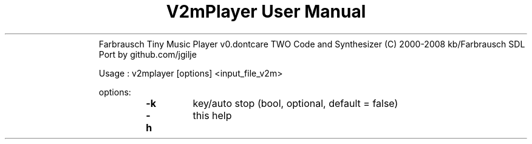 .TH "V2mPlayer User Manual" 1 "0.20170725" "V2m documentation"
.RS
Farbrausch Tiny Music Player v0.dontcare TWO
Code and Synthesizer (C) 2000-2008 kb/Farbrausch
SDL Port by github.com/jgilje
.PP
Usage : v2mplayer [options] <input_file_v2m>
.PP
options:
.RS
.TP
.B
\fB-k\fP
key/auto stop (bool, optional, default = false)
.TP
.B
\fB-h\fP
this help
